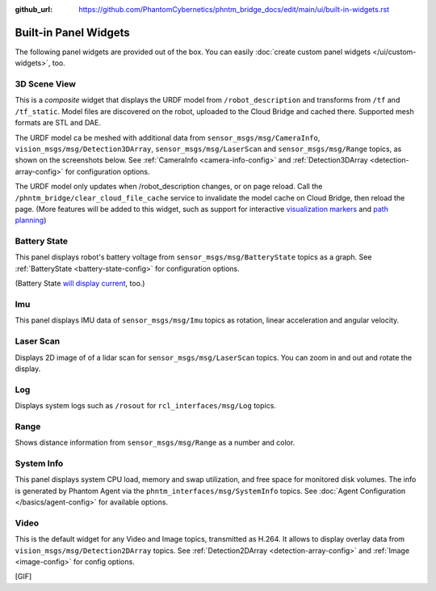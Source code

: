 :github_url: https://github.com/PhantomCybernetics/phntm_bridge_docs/edit/main/ui/built-in-widgets.rst

Built-in Panel Widgets
======================

The following panel widgets are provided out of the box. You can easily :doc:`create custom panel widgets </ui/custom-widgets>`, too.

.. _3d-scene-view-widget:

3D Scene View
-------------
This is a *composite* widget that displays the URDF model from ``/robot_description`` and transforms from ``/tf`` and ``/tf_static``.
Model files are discovered on the robot, uploaded to the Cloud Bridge and cached there. Supported mesh formats are STL and DAE.

The URDF model ca be meshed with additional data from ``sensor_msgs/msg/CameraInfo``, ``vision_msgs/msg/Detection3DArray``, ``sensor_msgs/msg/LaserScan`` and ``sensor_msgs/msg/Range`` topics, as shown on the screenshots below.
See :ref:`CameraInfo <camera-info-config>` and :ref:`Detection3DArray <detection-array-config>` for configuration options.

.. raw:: html

    <!-- Slideshow container -->
    <div id="widget-scene-view">
        <div class="slideshow-container">

            <div class="mySlides fade">

.. image:: ../img/widget-scene-view-1.gif
   :align: center
   :class: widget-scene-view

.. raw:: html

                <div class="text">[1/3] Caption Text</div>
            </div>

            <div class="mySlides fade">
            
.. image:: ../img/widget-scene-view-2.gif
   :align: center
   :class: widget-scene-view

.. raw:: html

                <div class="text">[2/3] Caption Two</div>
            </div>

            <div class="mySlides fade">
            
.. image:: ../img/widget-scene-view-3.gif
   :align: center
   :class: widget-scene-view

.. raw:: html

                <div class="text">[3/3] Spatial detections</div>
            </div>

            <!-- Next and previous buttons -->
            <a class="prev" onclick="plusSlides(-1, 'widget-scene-view')">&#10094;</a>
            <a class="next" onclick="plusSlides(1, 'widget-scene-view')">&#10095;</a>
        </div>
        <div class="slideshow-container-dots">
            <span class="dot" onclick="currentSlide(1, 'widget-scene-view')"></span>
            <span class="dot" onclick="currentSlide(2, 'widget-scene-view')"></span>
            <span class="dot" onclick="currentSlide(3, 'widget-scene-view')"></span>
        </div>
    </div>

    <script type="text/javascript">
        $(document).ready(function () {
            window.slideIndex = { 'widget-scene-view': 1 };
            showSlides('widget-scene-view');
        });
    </script>

The URDF model only updates when /robot_description changes, or on page reload. Call the ``/phntm_bridge/clear_cloud_file_cache`` service to invalidate the model cache on Cloud Bridge, then reload the page.
(More features will be added to this widget, such as support for interactive `visualization markers <https://github.com/PhantomCybernetics/bridge_ui/issues/7>`_ and `path planning <https://github.com/PhantomCybernetics/bridge_ui/issues/10>`_)

.. _battery-state-widget:

Battery State
-------------
This panel displays robot's battery voltage from ``sensor_msgs/msg/BatteryState`` topics as a graph.
See :ref:`BatteryState <battery-state-config>` for configuration options.

.. image:: ../img/widget-battery.gif
    :align: center
    :class: widget-battery

(Battery State `will display current <https://github.com/PhantomCybernetics/bridge_ui/issues/3>`_, too.)

Imu
---
This panel displays IMU data of ``sensor_msgs/msg/Imu`` topics as rotation, linear acceleration and angular velocity.

.. image:: ../img/widget-imu.gif
    :align: center
    :class: widget-imu

Laser Scan
----------
Displays 2D image of of a lidar scan for ``sensor_msgs/msg/LaserScan`` topics. You can zoom in and out and rotate the display.

.. image:: ../img/widget-laser.gif
    :align: center
    :class: widget-laser

Log
---
Displays system logs such as ``/rosout`` for ``rcl_interfaces/msg/Log`` topics.

.. image:: ../img/widget-log.gif
    :align: center
    :class: widget-log

Range
-----
Shows distance information from ``sensor_msgs/msg/Range`` as a number and color.

.. image:: ../img/widget-range.gif
    :align: center
    :class: widget-range

System Info
-----------
This panel displays system CPU load, memory and swap utilization, and free space for monitored disk volumes.
The info is generated by Phantom Agent via the ``phntm_interfaces/msg/SystemInfo`` topics.
See :doc:`Agent Configuration </basics/agent-config>` for available options.

.. image:: ../img/widget-system-info.gif
    :align: center
    :class: widget-system-info

.. _video-widget:

Video
-----
This is the default widget for any Video and Image topics, transmitted as H.264.
It allows to display overlay data from ``vision_msgs/msg/Detection2DArray`` topics.
See :ref:`Detection2DArray <detection-array-config>` and :ref:`Image <image-config>` for config options.

[GIF]